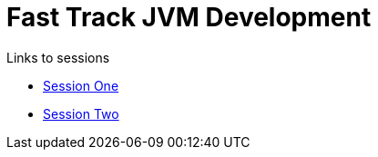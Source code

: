 = Fast Track JVM Development

.Links to sessions
* link:ftjd-session-one.html[Session One]
* link:ftjd-session-two.html[Session Two]